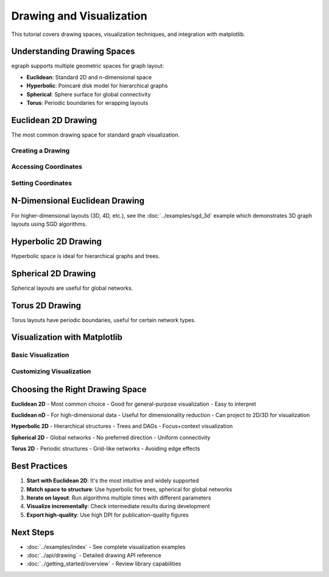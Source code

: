Drawing and Visualization
=========================

This tutorial covers drawing spaces, visualization techniques, and integration with matplotlib.

Understanding Drawing Spaces
-----------------------------

egraph supports multiple geometric spaces for graph layout:

* **Euclidean**: Standard 2D and n-dimensional space
* **Hyperbolic**: Poincaré disk model for hierarchical graphs
* **Spherical**: Sphere surface for global connectivity
* **Torus**: Periodic boundaries for wrapping layouts

Euclidean 2D Drawing
--------------------

The most common drawing space for standard graph visualization.

Creating a Drawing
^^^^^^^^^^^^^^^^^^

.. testcode:: python

    import egraph as eg

    graph = eg.Graph()
    nodes = [graph.add_node(i) for i in range(5)]
    for i in range(4):
        graph.add_edge(nodes[i], nodes[i+1], (i, i+1))
    
    # Create 2D Euclidean drawing with random initial positions
    drawing = eg.DrawingEuclidean2d.initial_placement(graph)
    
    print(f"Created 2D drawing for {graph.node_count()} nodes")

.. testoutput:: python

    Created 2D drawing for 5 nodes

Accessing Coordinates
^^^^^^^^^^^^^^^^^^^^^

.. testcode:: python

    import egraph as eg

    graph = eg.Graph()
    nodes = [graph.add_node(i) for i in range(3)]
    
    drawing = eg.DrawingEuclidean2d.initial_placement(graph)
    
    # Get coordinates for each node
    for i in range(3):
        x = drawing.x(i)
        y = drawing.y(i)
        print(f"Node {i}: ({x:.2f}, {y:.2f})")

.. testoutput:: python
    :options: +SKIP

    Node 0: (0.00, 0.00)
    Node 1: (1.23, 4.56)
    Node 2: (-2.34, 3.45)

Setting Coordinates
^^^^^^^^^^^^^^^^^^^

.. testcode:: python

    import egraph as eg

    graph = eg.Graph()
    nodes = [graph.add_node(i) for i in range(3)]
    
    drawing = eg.DrawingEuclidean2d.initial_placement(graph)
    
    # Set specific positions
    drawing.set_x(0, 0.0)
    drawing.set_y(0, 0.0)
    drawing.set_x(1, 1.0)
    drawing.set_y(1, 0.0)
    drawing.set_x(2, 0.5)
    drawing.set_y(2, 1.0)
    
    print("Coordinates set manually")

.. testoutput:: python

    Coordinates set manually

N-Dimensional Euclidean Drawing
--------------------------------

For higher-dimensional layouts (3D, 4D, etc.), see the :doc:`../examples/sgd_3d` example which demonstrates 3D graph layouts using SGD algorithms.

Hyperbolic 2D Drawing
---------------------

Hyperbolic space is ideal for hierarchical graphs and trees.

.. testcode:: python

    import egraph as eg

    # Create a tree-like graph
    graph = eg.Graph()
    root = graph.add_node(0)
    
    # Add two levels
    level1 = [graph.add_node(i) for i in range(1, 4)]
    for node in level1:
        graph.add_edge(root, node, (root, node))
    
    level2 = [graph.add_node(i) for i in range(4, 10)]
    for i, node in enumerate(level2):
        parent = level1[i % 3]
        graph.add_edge(parent, node, (parent, node))
    
    # Create hyperbolic drawing
    drawing = eg.DrawingHyperbolic2d.initial_placement(graph)
    
    # Apply layout
    rng = eg.Rng.seed_from(42)
    sgd = eg.SparseSgd().h(5).build(graph, lambda _: 0.5, rng)
    scheduler = sgd.scheduler(50, 0.1)
    def step(eta):
        sgd.shuffle(rng)
        sgd.apply(drawing, eta)
    scheduler.run(step)
    
    print(f"Hyperbolic layout for {graph.node_count()} nodes")

.. testoutput:: python

    Hyperbolic layout for 10 nodes

Spherical 2D Drawing
--------------------

Spherical layouts are useful for global networks.

.. testcode:: python

    import egraph as eg
    import networkx as nx

    # Create a graph
    nx_graph = nx.karate_club_graph()
    graph = eg.Graph()
    for node in nx_graph.nodes:
        graph.add_node(node)
    for u, v in nx_graph.edges:
        graph.add_edge(u, v, (u, v))
    
    # Create spherical drawing
    drawing = eg.DrawingSpherical2d.initial_placement(graph)
    
    # Apply layout
    rng = eg.Rng.seed_from(42)
    sgd = eg.SparseSgd().h(10).build(graph, lambda _: 0.3, rng)
    scheduler = sgd.scheduler(50, 0.1)
    def step(eta):
        sgd.shuffle(rng)
        sgd.apply(drawing, eta)
    scheduler.run(step)
    
    print(f"Spherical layout for {graph.node_count()} nodes")

.. testoutput:: python

    Spherical layout for 34 nodes

Torus 2D Drawing
----------------

Torus layouts have periodic boundaries, useful for certain network types.

.. testcode:: python

    import egraph as eg

    graph = eg.Graph()
    nodes = [graph.add_node(i) for i in range(10)]
    for i in range(9):
        graph.add_edge(nodes[i], nodes[i+1], (i, i+1))
    graph.add_edge(nodes[9], nodes[0], (9, 0))  # Wrap around
    
    # Create torus drawing
    drawing = eg.DrawingTorus2d.initial_placement(graph)
    
    # Apply layout
    rng = eg.Rng.seed_from(42)
    sgd = eg.SparseSgd().h(5).build(graph, lambda _: 0.1, rng)
    scheduler = sgd.scheduler(50, 0.1)
    def step(eta):
        sgd.shuffle(rng)
        sgd.apply(drawing, eta)
    scheduler.run(step)
    
    print(f"Torus layout for {graph.node_count()} nodes")

.. testoutput:: python

    Torus layout for 10 nodes

Visualization with Matplotlib
------------------------------

Basic Visualization
^^^^^^^^^^^^^^^^^^^

.. testcode:: python

    import networkx as nx
    import egraph as eg
    import matplotlib.pyplot as plt

    # Create and layout graph
    nx_graph = nx.karate_club_graph()
    graph = eg.Graph()
    indices = {}
    for node in nx_graph.nodes:
        indices[node] = graph.add_node(node)
    for u, v in nx_graph.edges:
        graph.add_edge(indices[u], indices[v], (u, v))
    
    drawing = eg.DrawingEuclidean2d.initial_placement(graph)
    sm = eg.StressMajorization(graph, drawing, lambda _: 100)
    sm.run(drawing)
    
    # Extract positions for NetworkX
    pos = {node: (drawing.x(idx), drawing.y(idx)) 
           for node, idx in indices.items()}
    
    # Visualize
    plt.figure(figsize=(10, 8))
    nx.draw(nx_graph, pos, node_color='lightblue', 
            node_size=300, with_labels=True)
    # plt.savefig('karate_club.png')
    # plt.show()
    
    print("Visualization created")

.. testoutput:: python

    Visualization created

Customizing Visualization
^^^^^^^^^^^^^^^^^^^^^^^^^^

.. testcode:: python

    import networkx as nx
    import egraph as eg
    import matplotlib.pyplot as plt

    nx_graph = nx.karate_club_graph()
    graph = eg.Graph()
    indices = {}
    for node in nx_graph.nodes:
        indices[node] = graph.add_node(node)
    for u, v in nx_graph.edges:
        graph.add_edge(indices[u], indices[v], (u, v))
    
    drawing = eg.DrawingEuclidean2d.initial_placement(graph)
    sm = eg.StressMajorization(graph, drawing, lambda _: 100)
    sm.run(drawing)
    
    pos = {node: (drawing.x(idx), drawing.y(idx)) 
           for node, idx in indices.items()}
    
    # Compute node degrees for sizing
    degrees = dict(nx_graph.degree())
    node_sizes = [degrees[node] * 50 for node in nx_graph.nodes]
    
    # Color by community
    communities = nx.community.greedy_modularity_communities(nx_graph)
    node_colors = []
    for node in nx_graph.nodes:
        for i, comm in enumerate(communities):
            if node in comm:
                node_colors.append(i)
                break
    
    # Create visualization
    plt.figure(figsize=(12, 10))
    nx.draw(nx_graph, pos, 
            node_color=node_colors,
            node_size=node_sizes,
            cmap=plt.cm.Set3,
            with_labels=True,
            font_size=8,
            edge_color='gray',
            alpha=0.7)
    # plt.title('Karate Club Network')
    # plt.savefig('karate_club_styled.png', dpi=300, bbox_inches='tight')
    # plt.show()
    
    print("Styled visualization created")

.. testoutput:: python

    Styled visualization created

Choosing the Right Drawing Space
---------------------------------

**Euclidean 2D**
- Most common choice
- Good for general-purpose visualization
- Easy to interpret

**Euclidean nD**
- For high-dimensional data
- Useful for dimensionality reduction
- Can project to 2D/3D for visualization

**Hyperbolic 2D**
- Hierarchical structures
- Trees and DAGs
- Focus+context visualization

**Spherical 2D**
- Global networks
- No preferred direction
- Uniform connectivity

**Torus 2D**
- Periodic structures
- Grid-like networks
- Avoiding edge effects

Best Practices
--------------

1. **Start with Euclidean 2D**: It's the most intuitive and widely supported
2. **Match space to structure**: Use hyperbolic for trees, spherical for global networks
3. **Iterate on layout**: Run algorithms multiple times with different parameters
4. **Visualize incrementally**: Check intermediate results during development
5. **Export high-quality**: Use high DPI for publication-quality figures

Next Steps
----------

* :doc:`../examples/index` - See complete visualization examples
* :doc:`../api/drawing` - Detailed drawing API reference
* :doc:`../getting_started/overview` - Review library capabilities
